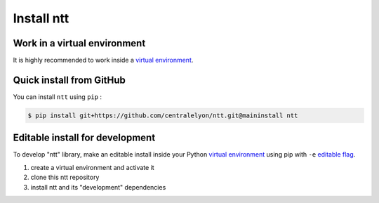 ===========
Install ntt
===========

Work in a virtual environment
=============================

It is highly recommended to work inside a `virtual environment`_.

Quick install from GitHub
=========================

You can install ``ntt`` using ``pip`` :

.. code-block:: bash

    $ pip install git+https://github.com/centralelyon/ntt.git@maininstall ntt

Editable install for development
================================

To develop "ntt" library, make an editable install inside your Python `virtual
environment`_ using pip with ``-e`` `editable flag`_.

1. create a virtual environment and activate it
2. clone this ntt repository
3. install ntt and its "development" dependencies

.. _PyPI: https://pypi.org/project/ntt
.. _virtual environment: https://docs.python.org/3.9/library/venv.html
.. _editable flag: https://pip.pypa.io/en/stable/topics/local-project-installs/#editable-installs
